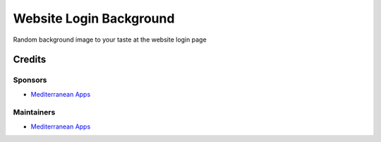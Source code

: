 ========================
Website Login Background
========================

Random background image to your taste at the website login page

Credits
=======

Sponsors
--------
* `Mediterranean Apps <mediterranean.apps@gmail.com>`__

Maintainers
-----------
* `Mediterranean Apps <mediterranean.apps@gmail.com>`__



